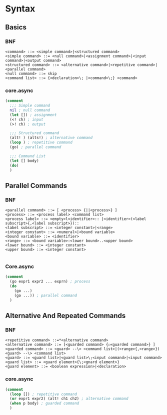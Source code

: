 * Syntax
  
** Basics
  
*** BNF

    #+begin_src bnf
      <command> ::= <simple command>|<structured command>
      <simple command> ::= <null command>|<assignment command>|<input command>|<output command>
      <structured command> ::= <alternative command>|<repetitive command>|<parallel command>
      <null command> ::= skip
      <command list> ::= {<declaration>\; |<command>\;} <command>
    #+end_src
  
*** core.async
   
    #+begin_src clojure
      (comment
        ;;; Simple command
        nil ; null command
        (let []) ; assignment
        (<! ch) ; input
        (>! ch) ; output

        ;;; Structured command
        (alt! ) (alts!) ; alternative command
        (loop ) ; repetitive command
        (go) ; parallel command

        ;;; Command List
        (let [] body)
        (do)
        )
    #+end_src

** Parallel Commands

*** BNF
    
    #+begin_src bnf
      <parallel command> ::= [ <process> {||<process>} ]
      <process> ::= <process label> <command list>
      <process label> ::= <empty>l<identifier>:: |<identifier>(<label subscript>{,<label subscript>})::
      <label subscript> ::= <integer constant>|<range>
      <integer constant> ::= <numeral>|<bound variable>
      <bound variable> ::= <identifier>
      <range> ::= <bound variable>:<lower bound>..<upper bound>
      <lower bound> ::= <integer constant>
      <upper bound> ::= <integer constant>

    #+end_src

*** Core.async
    
    #+begin_src clojure
      (comment
        (go expr1 expr2 ... exprn) ; process
        (do
          (go ...)
          (go ...)) ; parallel command
        )
    #+end_src

** Alternative And Repeated Commands

*** BNF
    
    #+begin_src bnf
      <repetitive command> ::=*<alternative command>
      <alternative command> ::= [<guarded command> {☐<guarded command>} ]
      <guarded command> ::= <guard> --\> <command list>|(<range>{,<range>})<guard> --\> <command list>
      <guard> ::= <guard list>|<guard list>\;<input command>|<input command>
      <guard list> ::= <guard element>{\;<gnard element>}
      <guard element> ::= <boolean expression>|<declaration>
    #+end_src

    
*** core.async
    
    #+begin_src clojure
      (comment
        (loop []) ; repetitive command
        (or expr1 expr2) (alt! ch1 ch2) ; alternative command
        (when p body) ; guarded command
        )
    #+end_src
